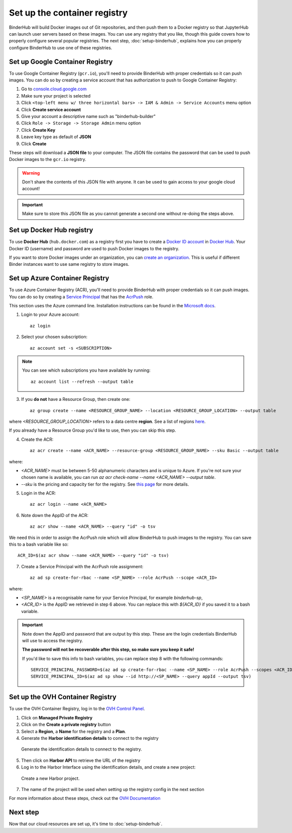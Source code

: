 .. _setup-registry:

Set up the container registry
=============================

BinderHub will build Docker images out of Git repositories, and then push
them to a Docker registry so that JupyterHub can launch user servers based
on these images. You can use any registry that
you like, though this guide covers how to properly configure several popular
registries. The next step, :doc:`setup-binderhub`, explains how you can
properly configure BinderHub to use one of these registries.

.. _use-gcr:

Set up Google Container Registry
--------------------------------

To use Google Container Registry (``gcr.io``), you'll need to provide BinderHub
with proper credentials so it can push images. You can do so by creating a
service account that has authorization to push to Google Container Registry:

1. Go to `console.cloud.google.com`_
2. Make sure your project is selected
3. Click ``<top-left menu w/ three horizontal bars> -> IAM & Admin -> Service Accounts`` menu option
4. Click **Create service account**
5. Give your account a descriptive name such as "binderhub-builder"
6. Click ``Role -> Storage -> Storage Admin`` menu option
7. Click **Create Key**
8. Leave key type as default of **JSON**
9. Click **Create**

These steps will download a **JSON file** to your computer. The JSON file
contains the password that can be used to push Docker images to the ``gcr.io``
registry.

.. warning::

   Don't share the contents of this JSON file with anyone. It can be used to
   gain access to your google cloud account!

.. important::

   Make sure to store this JSON file as you cannot generate a second one
   without re-doing the steps above.

.. _use-docker-hub:

Set up Docker Hub registry
------------------------------

To use **Docker Hub** (``hub.docker.com``) as a registry first you have to create a
`Docker ID account <https://docs.docker.com/docker-id/>`_
in `Docker Hub <https://hub.docker.com/>`_. Your
Docker ID (username) and password are used to push Docker images to the registry.

If you want to store Docker images under an organization, you can
`create an organization <https://docs.docker.com/docker-hub/orgs/>`_.
This is useful if different Binder instances want to use same registry to store images.

.. _use-acr:

Set up Azure Container Registry
-------------------------------

To use Azure Container Registry (ACR), you'll need to provide BinderHub with proper credentials so it can push images.
You can do so by creating a `Service Principal <https://docs.microsoft.com/en-us/azure/active-directory/develop/app-objects-and-service-principals>`_ that has the `AcrPush <https://docs.microsoft.com/en-us/azure/role-based-access-control/built-in-roles#acrpush>`_ role.

This section uses the Azure command line.
Installation instructions can be found in the `Microsoft docs <https://docs.microsoft.com/en-us/cli/azure/install-azure-cli?view=azure-cli-latest>`_.

1. Login to your Azure account::

       az login

2. Select your chosen subscription::

       az account set -s <SUBSCRIPTION>

.. note::

   You can see which subscriptions you have available by running::

       az account list --refresh --output table

3. If you **do not** have a Resource Group, then create one::

       az group create --name <RESOURCE_GROUP_NAME> --location <RESOURCE_GROUP_LOCATION> --output table

where `<RESOURCE_GROUP_LOCATION>` refers to a data centre **region**.
See a list of regions `here <https://azure.microsoft.com/en-us/global-infrastructure/locations/>`_.

If you already have a Resource Group you'd like to use, then you can skip this step.

4. Create the ACR::

       az acr create --name <ACR_NAME> --resource-group <RESOURCE_GROUP_NAME> --sku Basic --output table

where:

* `<ACR_NAME>` must be between 5-50 alphanumeric characters and is unique to Azure.
  If you're not sure your chosen name is available, you can run `az acr check-name --name <ACR_NAME> --output table`.
* `--sku` is the pricing and capacity tier for the registry.
  See `this page <https://docs.microsoft.com/en-us/azure/container-registry/container-registry-skus>`_ for more details.

5. Login in the ACR::

       az acr login --name <ACR_NAME>

6. Note down the AppID of the ACR::

       az acr show --name <ACR_NAME> --query "id" -o tsv

We need this in order to assign the AcrPush role which will allow BinderHub to push images to the registry.
You can save this to a bash variable like so::

    ACR_ID=$(az acr show --name <ACR_NAME> --query "id" -o tsv)

7. Create a Service Principal with the AcrPush role assignment::

       az ad sp create-for-rbac --name <SP_NAME> --role AcrPush --scope <ACR_ID>

where:

* `<SP_NAME>` is a recognisable name for your Service Principal, for example `binderhub-sp`,
* `<ACR_ID>` is the AppID we retrieved in step 6 above.
  You can replace this with `${ACR_ID}` if you saved it to a bash variable.

.. important::

   Note down the AppID and password that are output by this step.
   These are the login credentials BinderHub will use to access the registry.

   **The password will not be recoverable after this step, so make sure you keep it safe!**

   If you'd like to save this info to bash variables, you can replace step 8 with the following commands::

       SERVICE_PRINCIPAL_PASSWORD=$(az ad sp create-for-rbac --name <SP_NAME> --role AcrPush --scopes <ACR_ID> --query password --output tsv)
       SERVICE_PRINCIPAL_ID=$(az ad sp show --id http://<SP_NAME> --query appId --output tsv)

Set up the OVH Container Registry
---------------------------------

To use the OVH Container Registry, log in to the `OVH Control Panel <https://www.ovh.com/manager/public-cloud>`_.

1. Click on **Managed Private Registry**

2. Click on the **Create a private registry** button

3. Select a **Region**, a **Name** for the registry and a **Plan**.

4. Generate the **Harbor identification details** to connect to the registry

.. figure:: ovh/generate_id_details.png

  Generate the identification details to connect to
  the registry.

5. Then click on **Harbor API** to retrieve the URL of the registry

6. Log in to the Harbor Interface using the identification details, and create a new project:

.. figure:: ovh/new_project.png

  Create a new Harbor project.

7. The name of the project will be used when setting up the registry config in the next section

For more information about these steps, check out the `OVH Documentation <https://docs.ovh.com/gb/en/private-registry/creating-a-private-registry>`_

Next step
---------

Now that our cloud resources are set up, it's time to :doc:`setup-binderhub`.

.. _console.cloud.google.com: http://console.cloud.google.com
